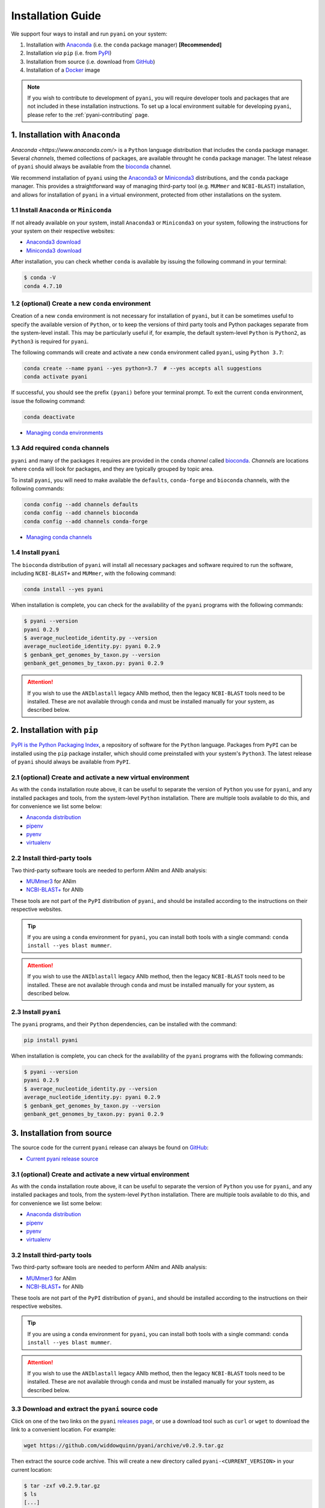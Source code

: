 .. _pyani-installation:

==================
Installation Guide
==================

We support four ways to install and run ``pyani`` on your system:

1. Installation with `Anaconda`_ (i.e. the ``conda`` package manager) **[Recommended]**
2. Installation *via* ``pip`` (i.e. from `PyPI`_)
3. Installation from source (i.e. download from `GitHub`_)
4. Installation of a `Docker`_ image

.. NOTE::
    If you wish to contribute to development of ``pyani``, you will require developer tools and packages that are not included in these installation instructions. To set up a local environment suitable for developing ``pyani``, please refer to the :ref:`pyani-contributing` page.

---------------------------------
1. Installation with ``Anaconda``
---------------------------------

`Anaconda <https://www.anaconda.com/>` is a ``Python`` language distribution that includes the ``conda`` package manager. Several *channels*, themed collections of packages, are available throught he ``conda`` package manager. The latest release of ``pyani`` should always be available from the `bioconda <https://anaconda.org/bioconda>`_ channel.

We recommend installation of ``pyani`` using the `Anaconda3 <https://www.anaconda.com/>`_ or `Miniconda3 <https://docs.conda.io/en/latest/miniconda.html>`_ distributions, and the ``conda`` package manager. This provides a straightforward way of managing third-party tool (e.g. ``MUMmer`` and ``NCBI-BLAST``) installation, and allows for installation of ``pyani`` in a virtual environment, protected from other installations on the system.

^^^^^^^^^^^^^^^^^^^^^^^^^^^^^^^^^^^^^^^^^
1.1 Install ``Anaconda`` or ``Miniconda``
^^^^^^^^^^^^^^^^^^^^^^^^^^^^^^^^^^^^^^^^^

If not already available on your system, install ``Anaconda3`` or ``Miniconda3`` on your system, following the instructions for your system on their respective websites:

- `Anaconda3 download <https://www.anaconda.com/distribution/>`_
- `Miniconda3 download <https://docs.conda.io/en/latest/miniconda.html>`_

After installation, you can check whether ``conda`` is available by issuing the following command in your terminal:

.. code-block:: bash

    $ conda -V
    conda 4.7.10

^^^^^^^^^^^^^^^^^^^^^^^^^^^^^^^^^^^^^^^^^^^^^^^^^
1.2 (optional) Create a new ``conda`` environment
^^^^^^^^^^^^^^^^^^^^^^^^^^^^^^^^^^^^^^^^^^^^^^^^^

Creation of a new ``conda`` environment is not necessary for installation of ``pyani``, but it can be sometimes useful to specify the available version of ``Python``, or to keep the versions of third party tools and Python packages separate from the system-level install. This may be particularly useful if, for example, the default system-level ``Python`` is ``Python2``, as ``Python3`` is required for ``pyani``.

The following commands will create and activate a new ``conda`` environment called ``pyani``, using ``Python 3.7``:

.. code-block:: bash

    conda create --name pyani --yes python=3.7  # --yes accepts all suggestions
    conda activate pyani

If successful, you should see the prefix ``(pyani)`` before your terminal prompt. To exit the current ``conda`` environment, issue the following command:

.. code-block:: bash

    conda deactivate

- `Managing conda environments <https://docs.conda.io/projects/conda/en/latest/user-guide/tasks/manage-environments.html>`_

^^^^^^^^^^^^^^^^^^^^^^^^^^^^^^^^^^^
1.3 Add required ``conda`` channels
^^^^^^^^^^^^^^^^^^^^^^^^^^^^^^^^^^^

``pyani`` and many of the packages it requires are provided in the ``conda`` *channel* called `bioconda <https://anaconda.org/bioconda>`_. *Channels* are locations where ``conda`` will look for packages, and they are typically grouped by topic area.

To install ``pyani``, you will need to make available the ``defaults``, ``conda-forge`` and ``bioconda`` channels, with the following commands:

.. code-block:: bash

    conda config --add channels defaults
    conda config --add channels bioconda
    conda config --add channels conda-forge

- `Managing conda channels <https://docs.anaconda.com/anaconda/navigator/tutorials/manage-channels/>`_

^^^^^^^^^^^^^^^^^^^^^
1.4 Install ``pyani``
^^^^^^^^^^^^^^^^^^^^^

The ``bioconda`` distribution of ``pyani`` will install all necessary packages and software required to run the software, including ``NCBI-BLAST+`` and ``MUMmer``, with the following command:

.. code-block:: bash

    conda install --yes pyani

When installation is complete, you can check for the availability of the ``pyani`` programs with the following commands:

.. code-block::  bash

    $ pyani --version
    pyani 0.2.9
    $ average_nucleotide_identity.py --version
    average_nucleotide_identity.py: pyani 0.2.9
    $ genbank_get_genomes_by_taxon.py --version
    genbank_get_genomes_by_taxon.py: pyani 0.2.9

.. ATTENTION::
    If you wish to use the ``ANIblastall`` legacy ANIb method, then the legacy ``NCBI-BLAST`` tools need to be installed. These are not available through ``conda`` and must be installed manually for your system, as described below.


----------------------------
2. Installation with ``pip``
----------------------------

`PyPI is the Python Packaging Index <https://pypi.org/>`_, a repository of software for the ``Python`` language. Packages from ``PyPI`` can be installed using the ``pip`` package installer, which should come preinstalled with your system's ``Python3``. The latest release of ``pyani`` should always be available from ``PyPI``.

^^^^^^^^^^^^^^^^^^^^^^^^^^^^^^^^^^^^^^^^^^^^^^^^^^^^^^^^^^^^
2.1 (optional) Create and activate a new virtual environment
^^^^^^^^^^^^^^^^^^^^^^^^^^^^^^^^^^^^^^^^^^^^^^^^^^^^^^^^^^^^

As with the ``conda`` installation route above, it can be useful to separate the version of ``Python`` you use for ``pyani``, and any installed packages and tools, from the system-level ``Python`` installation. There are multiple tools available to do this, and for convenience we list some below:

- `Anaconda distribution <https://anaconda.org/>`_
- `pipenv <https://docs.pipenv.org/en/latest/>`_
- `pyenv <https://github.com/pyenv/pyenv>`_
- `virtualenv <https://virtualenv.pypa.io/en/latest/>`_

^^^^^^^^^^^^^^^^^^^^^^^^^^^^^
2.2 Install third-party tools
^^^^^^^^^^^^^^^^^^^^^^^^^^^^^

Two third-party software tools are needed to perform ANIm and ANIb analysis:

- `MUMmer3 <http://mummer.sourceforge.net/>`_ for ANIm
- `NCBI-BLAST+ <https://blast.ncbi.nlm.nih.gov/Blast.cgi?CMD=Web&PAGE_TYPE=BlastDocs&DOC_TYPE=Download>`_ for ANIb

These tools are not part of the ``PyPI`` distribution of ``pyani``, and should be installed according to the instructions on their respective websites.

.. TIP::
    If you are using a ``conda`` environment for ``pyani``, you can install both tools with a single command: ``conda install --yes blast mummer``.

.. ATTENTION::
    If you wish to use the ``ANIblastall`` legacy ANIb method, then the legacy ``NCBI-BLAST`` tools need to be installed. These are not available through ``conda`` and must be installed manually for your system, as described below.

^^^^^^^^^^^^^^^^^^^^^
2.3 Install ``pyani``
^^^^^^^^^^^^^^^^^^^^^

The ``pyani`` programs, and their ``Python`` dependencies, can be installed with the command:

.. code-block:: bash

    pip install pyani

When installation is complete, you can check for the availability of the ``pyani`` programs with the following commands:

.. code-block::  bash

    $ pyani --version
    pyani 0.2.9
    $ average_nucleotide_identity.py --version
    average_nucleotide_identity.py: pyani 0.2.9
    $ genbank_get_genomes_by_taxon.py --version
    genbank_get_genomes_by_taxon.py: pyani 0.2.9

---------------------------
3. Installation from source
---------------------------

The source code for the current ``pyani`` release can always be found on `GitHub`_:

- `Current pyani release source <https://github.com/widdowquinn/pyani/releases>`_

^^^^^^^^^^^^^^^^^^^^^^^^^^^^^^^^^^^^^^^^^^^^^^^^^^^^^^^^^^^^
3.1 (optional) Create and activate a new virtual environment
^^^^^^^^^^^^^^^^^^^^^^^^^^^^^^^^^^^^^^^^^^^^^^^^^^^^^^^^^^^^

As with the ``conda`` installation route above, it can be useful to separate the version of ``Python`` you use for ``pyani``, and any installed packages and tools, from the system-level ``Python`` installation. There are multiple tools available to do this, and for convenience we list some below:

- `Anaconda distribution <https://anaconda.org/>`_
- `pipenv <https://docs.pipenv.org/en/latest/>`_
- `pyenv <https://github.com/pyenv/pyenv>`_
- `virtualenv <https://virtualenv.pypa.io/en/latest/>`_

^^^^^^^^^^^^^^^^^^^^^^^^^^^^^
3.2 Install third-party tools
^^^^^^^^^^^^^^^^^^^^^^^^^^^^^

Two third-party software tools are needed to perform ANIm and ANIb analysis:

- `MUMmer3 <http://mummer.sourceforge.net/>`_ for ANIm
- `NCBI-BLAST+ <https://blast.ncbi.nlm.nih.gov/Blast.cgi?CMD=Web&PAGE_TYPE=BlastDocs&DOC_TYPE=Download>`_ for ANIb

These tools are not part of the ``PyPI`` distribution of ``pyani``, and should be installed according to the instructions on their respective websites.

.. TIP::
    If you are using a ``conda`` environment for ``pyani``, you can install both tools with a single command: ``conda install --yes blast mummer``.

.. ATTENTION::
    If you wish to use the ``ANIblastall`` legacy ANIb method, then the legacy ``NCBI-BLAST`` tools need to be installed. These are not available through ``conda`` and must be installed manually for your system, as described below.

^^^^^^^^^^^^^^^^^^^^^^^^^^^^^^^^^^^^^^^^^^^^^^^^^^
3.3 Download and extract the ``pyani`` source code
^^^^^^^^^^^^^^^^^^^^^^^^^^^^^^^^^^^^^^^^^^^^^^^^^^

Click on one of the two links on the ``pyani`` `releases page <https://github.com/widdowquinn/pyani/releases>`_, or use a download tool such as ``curl`` or ``wget`` to download the link to a convenient location. For example:

.. code-block:: bash

    wget https://github.com/widdowquinn/pyani/archive/v0.2.9.tar.gz

Then extract the source code archive. This will create a new directory called ``pyani-<CURRENT_VERSION>`` in your current location:

.. code-block:: bash

    $ tar -zxf v0.2.9.tar.gz
    $ ls
    [...]
    pyani-0.2.9/
    [...]

^^^^^^^^^^^^^^^^^^^^^
3.4 Install ``pyani``
^^^^^^^^^^^^^^^^^^^^^

Change directory in the terminal to the source code directory, e.g.:

.. code-block:: bash

    $ cd pyani-0.2.9
    $ ls
    CHANGES.md                               LICENSE                                  _config.yml                              requirements.txt
    CITATIONS                                MANIFEST.in                              bin/                                     setup.cfg
    CONTRIBUTORS.md                          Makefile                                 pyani/                                   setup.py
    Dockerfile-average_nucleotide_identity   README-docker.md                         requirements-dev.txt                     test-requirements.txt
    Dockerfile-genbank_get_genomes_by_taxon  README.md                                requirements-pip.txt                     tests/

``pyani`` can be installed using ``Python3``'s setup tools, using the command:

.. code-block:: bash

    python setup.py install

This will download and install the ``Python`` packages that ``pyani`` needs to run. When installation is complete, you can check for the availability of the ``pyani`` programs with the following commands:

.. code-block::  bash

    $ pyani --version
    pyani 0.2.9
    $ average_nucleotide_identity.py --version
    average_nucleotide_identity.py: pyani 0.2.9
    $ genbank_get_genomes_by_taxon.py --version
    genbank_get_genomes_by_taxon.py: pyani 0.2.9


-------------------------------
4. Installation with ``Docker``
-------------------------------

``Docker`` is a platform for running applications that uses *containerisation* to share virtual machines that come pre-installed with all required tools and dependencies. The latest ``pyani`` programs should always be available as separate ``Docker`` containers from ``DockerHub``:

- `average_nucleotide_identity.py <https://cloud.docker.com/repository/docker/leightonpritchard/average_nucleotide_identity>`_
- `genbank_get_genomes_by_taxon.py <https://cloud.docker.com/repository/docker/leightonpritchard/genbank_get_genomes_by_taxon>`_

In order to use the containerised versions of ``pyani``, you must have ``Docker`` installed and working on your system. To do so, please follow the instructions at the ``Docker`` website:

- `Docker website <https://www.docker.com>`_

^^^^^^^^^^^^^^^^^^^^^^^^^^^^^^^^^^^^^
4.1 Running ``pyani`` with ``Docker``
^^^^^^^^^^^^^^^^^^^^^^^^^^^^^^^^^^^^^

To pull (if necessary) and run the ``pyani`` programs in a ``Docker`` image on your local system, use the following commands (with the ``Docker`` daemon running):

.. code-block:: bash

    docker run -v ${PWD}:/host_dir leightonpritchard/average_nucleotide_identity:v<REQUIRED_VERSION>
    docker run -v ${PWD}:/host_dir leightonpritchard/genbank_get_genomes_by_taxon:v<REQUIRED_VERSION>
    docker run -v ${PWD}:/host_dir leightonpritchard/pyani:v<REQUIRED_VERSION>

.. TIP::
    If no tag is specified, then ``Docker`` will attempt to use the ``:latest`` tag, which may not exist.

.. NOTE::
    The ``-v ${PWD}:/host_dir`` links the ``Docker`` image to the current working directory, and enables the ``pyani`` programs to see files below the current execution point in your filesystem. This is necessary for the analysis to proceed.


.. _Anaconda: https://anaconda.org/bioconda/pyani
.. _Docker: https://cloud.docker.com/repository/docker/leightonpritchard/average_nucleotide_identity
.. _GitHub: https://github.com/widdowquinn/pyani
.. _PyPI: https://pypi.org/project/pyani/

